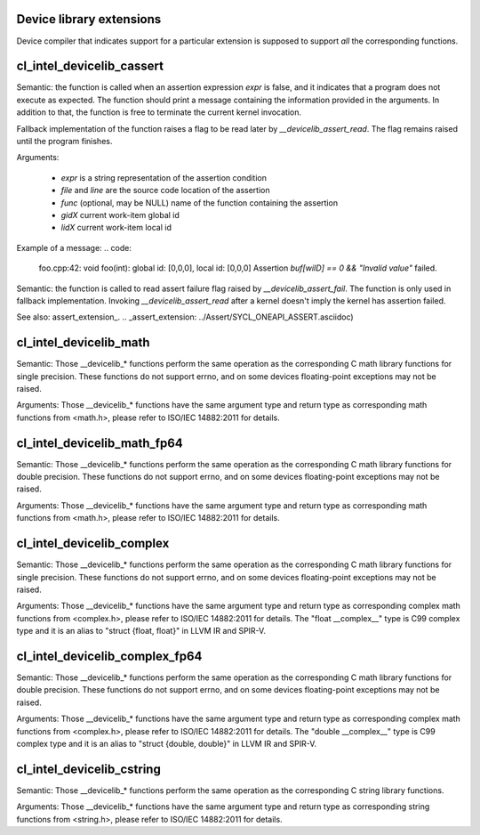 Device library extensions
===================================

Device compiler that indicates support for a particular extension is
supposed to support *all* the corresponding functions.

cl_intel_devicelib_cassert
==========================

.. code:
   void __devicelib_assert_fail(__generic const char *expr,
                                __generic const char *file,
                                int32_t line,
                                __generic const char *func,
                                size_t gid0, size_t gid1, size_t gid2,
                                size_t lid0, size_t lid1, size_t lid2);

Semantic:
the function is called when an assertion expression `expr` is false,
and it indicates that a program does not execute as expected.
The function should print a message containing the information
provided in the arguments. In addition to that, the function is free
to terminate the current kernel invocation.

Fallback implementation of the function raises a flag to be read later by `__devicelib_assert_read`.
The flag remains raised until the program finishes.

Arguments:

  - `expr` is a string representation of the assertion condition
  - `file` and `line` are the source code location of the assertion
  - `func` (optional, may be NULL)  name of the function containing the assertion
  - `gidX` current work-item global id
  - `lidX` current work-item local id

Example of a message:
.. code:
   foo.cpp:42: void foo(int): global id: [0,0,0], local id: [0,0,0] Assertion `buf[wiID] == 0 && "Invalid value"` failed.

.. code:
   int __devicelib_assert_read();

Semantic:
the function is called to read assert failure flag raised by
`__devicelib_assert_fail`.
The function is only used in fallback implementation.
Invoking `__devicelib_assert_read` after a kernel doesn't imply the kernel has
assertion failed.

See also: assert_extension_.
.. _assert_extension: ../Assert/SYCL_ONEAPI_ASSERT.asciidoc)

cl_intel_devicelib_math
==========================

.. code:
   int    __devicelib_abs(int x);
   int    __devicelib_labs(long int x);
   int    __devicelib_llabs(long long int x);
   int    __devicelib_div(int x, int y);
   int    __devicelib_ldiv(long int x, long int y);
   int    __devicelib_lldiv(long long int x, long long int y);
   float  __devicelib_scalbnf(float x, int n);
   float  __devicelib_logf(float x);
   float  __devicelib_sinf(float x);
   float  __devicelib_cosf(float x);
   float  __devicelib_tanf(float x);
   float  __devicelib_acosf(float x);
   float  __devicelib_powf(float x, float y);
   float  __devicelib_sqrtf(float x);
   float  __devicelib_cbrtf(float x);
   float  __devicelib_hypotf(float x, float y);
   float  __devicelib_erff(float x);
   float  __devicelib_erfcf(float x);
   float  __devicelib_tgammaf(float x);
   float  __devicelib_lgammaf(float x);
   float  __devicelib_fmodf(float x, float y);
   float  __devicelib_remainderf(float x, float y);
   float  __devicelib_remquof(float x, float y, int *q);
   float  __devicelib_nextafterf(float x, float y);
   float  __devicelib_fdimf(float x, float y);
   float  __devicelib_fmaf(float x, float y, float z);
   float  __devicelib_asinf(float x);
   float  __devicelib_atanf(float x);
   float  __devicelib_atan2f(float x, float y);
   float  __devicelib_coshf(float x);
   float  __devicelib_sinhf(float x);
   float  __devicelib_tanhf(float x);
   float  __devicelib_acoshf(float x);
   float  __devicelib_asinhf(float x);
   float  __devicelib_atanhf(float x);
   float  __devicelib_frexpf(float x, int *exp);
   float  __devicelib_ldexpf(float x, int exp);
   float  __devicelib_log10f(float x);
   float  __devicelib_modff(float x, float *intpart);
   float  __devicelib_expf(float x);
   float  __devicelib_exp2f(float x);
   float  __devicelib_expm1f(float x);
   int    __devicelib_ilogbf(float x);
   float  __devicelib_log1pf(float x);
   float  __devicelib_log2f(float x);
   float  __devicelib_logbf(float x);

Semantic:
Those __devicelib_* functions perform the same operation as the corresponding C math
library functions for single precision. These functions do not support errno, and on
some devices floating-point exceptions may not be raised.

Arguments:
Those __devicelib_* functions have the same argument type and return type as corresponding
math functions from <math.h>, please refer to ISO/IEC 14882:2011 for details.

cl_intel_devicelib_math_fp64
==========================

.. code:
   double __devicelib_scalbn(double x, int exp);
   double __devicelib_log(double x);
   double __devicelib_sin(double x);
   double __devicelib_cos(double x);
   double __devicelib_tan(double x);
   double __devicelib_acos(double x);
   double __devicelib_pow(double x, double y);
   double __devicelib_sqrt(double x);
   double __devicelib_cbrt(double x);
   double __devicelib_hypot(double x, double y);
   double __devicelib_erf(double x);
   double __devicelib_erfc(double x);
   double __devicelib_tgamma(double x);
   double __devicelib_lgamma(double x);
   double __devicelib_fmod(double x, double y);
   double __devicelib_remainder(double x, double y);
   double __devicelib_remquo(double x, double y, int *q);
   double __devicelib_nextafter(double x, double y);
   double __devicelib_fdim(double x, double y);
   double __devicelib_fma(double x, double y, double z);
   double __devicelib_asin(double x);
   double __devicelib_atan(double x);
   double __devicelib_atan2(double x, double y);
   double __devicelib_cosh(double x);
   double __devicelib_sinh(double x);
   double __devicelib_tanh(double x);
   double __devicelib_acosh(double x);
   double __devicelib_asinh(double x);
   double __devicelib_atanh(double x);
   double __devicelib_frexp(double x, int *exp);
   double __devicelib_ldexp(double x, int exp);
   double __devicelib_log10(double x);
   double __devicelib_modf(double x, double *intpart);
   double __devicelib_exp(double x);
   double __devicelib_exp2(double x);
   double __devicelib_expm1(double x);
   int    __devicelib_ilogb(double x);
   double __devicelib_log1p(double x);
   double __devicelib_log2(double x);
   double __devicelib_logb(double x);

Semantic:
Those __devicelib_* functions perform the same operation as the corresponding C math
library functions for double precision. These functions do not support errno, and on
some devices floating-point exceptions may not be raised.

Arguments:
Those __devicelib_* functions have the same argument type and return type as corresponding
math functions from <math.h>, please refer to ISO/IEC 14882:2011 for details.

cl_intel_devicelib_complex
==========================

.. code:
   float  __devicelib_cimagf(float __complex__ z);
   float  __devicelib_crealf(float __complex__ z);
   float  __devicelib_cargf(float __complex__ z);
   float  __devicelib_cabsf(float __complex__ z);
   float  __complex__ __devicelib_cprojf(float __complex__ z);
   float  __complex__ __devicelib_cexpf(float __complex__ z);
   float  __complex__ __devicelib_clogf(float __complex__ z);
   float  __complex__ __devicelib_cpowf(float __complex__ x, float __complex__ y);
   float  __complex__ __devicelib_cpolarf(float x, float y);
   float  __complex__ __devicelib_csqrtf(float __complex__ z);
   float  __complex__ __devicelib_csinhf(float __complex__ z);
   float  __complex__ __devicelib_ccoshf(float __complex__ z);
   float  __complex__ __devicelib_ctanhf(float __complex__ z);
   float  __complex__ __devicelib_csinf(float __complex__ z);
   float  __complex__ __devicelib_ccosf(float __complex__ z);
   float  __complex__ __devicelib_ctanf(float __complex__ z);
   float  __complex__ __devicelib_cacosf(float __complex__ z);
   float  __complex__ __devicelib_casinhf(float __complex__ z);
   float  __complex__ __devicelib_casinf(float __complex__ z);
   float  __complex__ __devicelib_cacoshf(float __complex__ z);
   float  __complex__ __devicelib_catanhf(float __complex__ z);
   float  __complex__ __devicelib_catanf(float __complex__ z);
   float  __complex__ __devicelib___mulsc3(float a, float b, float c, float d);
   float  __complex__ __devicelib___divsc3(float a, float b, float c, float d);

Semantic:
Those __devicelib_* functions perform the same operation as the corresponding C math
library functions for single precision. These functions do not support errno, and on
some devices floating-point exceptions may not be raised.

Arguments:
Those __devicelib_* functions have the same argument type and return type as corresponding
complex math functions from <complex.h>, please refer to ISO/IEC 14882:2011 for details. The
"float __complex__" type is C99 complex type and it is an alias to "struct {float, float}"
in LLVM IR and SPIR-V.

cl_intel_devicelib_complex_fp64
==========================

.. code:
   double __devicelib_cimag(double __complex__ z);
   double __devicelib_creal(double __complex__ z);
   double __devicelib_carg(double __complex__ z);
   double __devicelib_cabs(double __complex__ z);
   double __complex__ __devicelib_cproj(double __complex__ z);
   double __complex__ __devicelib_cexp(double __complex__ z);
   double __complex__ __devicelib_clog(double __complex__ z);
   double __complex__ __devicelib_cpow(double __complex__ x, double __complex__ y);
   double __complex__ __devicelib_cpolar(double x, double y);
   double __complex__ __devicelib_csqrt(double __complex__ z);
   double __complex__ __devicelib_csinh(double __complex__ z);
   double __complex__ __devicelib_ccosh(double __complex__ z);
   double __complex__ __devicelib_ctanh(double __complex__ z);
   double __complex__ __devicelib_csin(double __complex__ z);
   double __complex__ __devicelib_ccos(double __complex__ z);
   double __complex__ __devicelib_ctan(double __complex__ z);
   double __complex__ __devicelib_cacos(double __complex__ z);
   double __complex__ __devicelib_casinh(double __complex__ z);
   double __complex__ __devicelib_casin(double __complex__ z);
   double __complex__ __devicelib_cacosh(double __complex__ z);
   double __complex__ __devicelib_catanh(double __complex__ z);
   double __complex__ __devicelib_catan(double __complex__ z);
   double __complex__ __devicelib___muldc3(double a, double b, double c, double d);
   double __complex__ __devicelib___divdc3(double a, double b, double c, double d);

Semantic:
Those __devicelib_* functions perform the same operation as the corresponding C math
library functions for double precision. These functions do not support errno, and on
some devices floating-point exceptions may not be raised.

Arguments:
Those __devicelib_* functions have the same argument type and return type as corresponding
complex math functions from <complex.h>, please refer to ISO/IEC 14882:2011 for details. The
"double __complex__" type is C99 complex type and it is an alias to "struct {double, double}"
in LLVM IR and SPIR-V.

cl_intel_devicelib_cstring
==========================

.. code:
   void *__devicelib_memcpy(void *dest, const void *src, size_t n);
   void *__devicelib_memset(void *dest, int c, size_t n);
   int __devicelib_memcmp(const void *s1, const void *s2, size_t n);

Semantic:
Those __devicelib_* functions perform the same operation as the corresponding C string
library functions.

Arguments:
Those __devicelib_* functions have the same argument type and return type as corresponding
string functions from <string.h>, please refer to ISO/IEC 14882:2011 for details.
